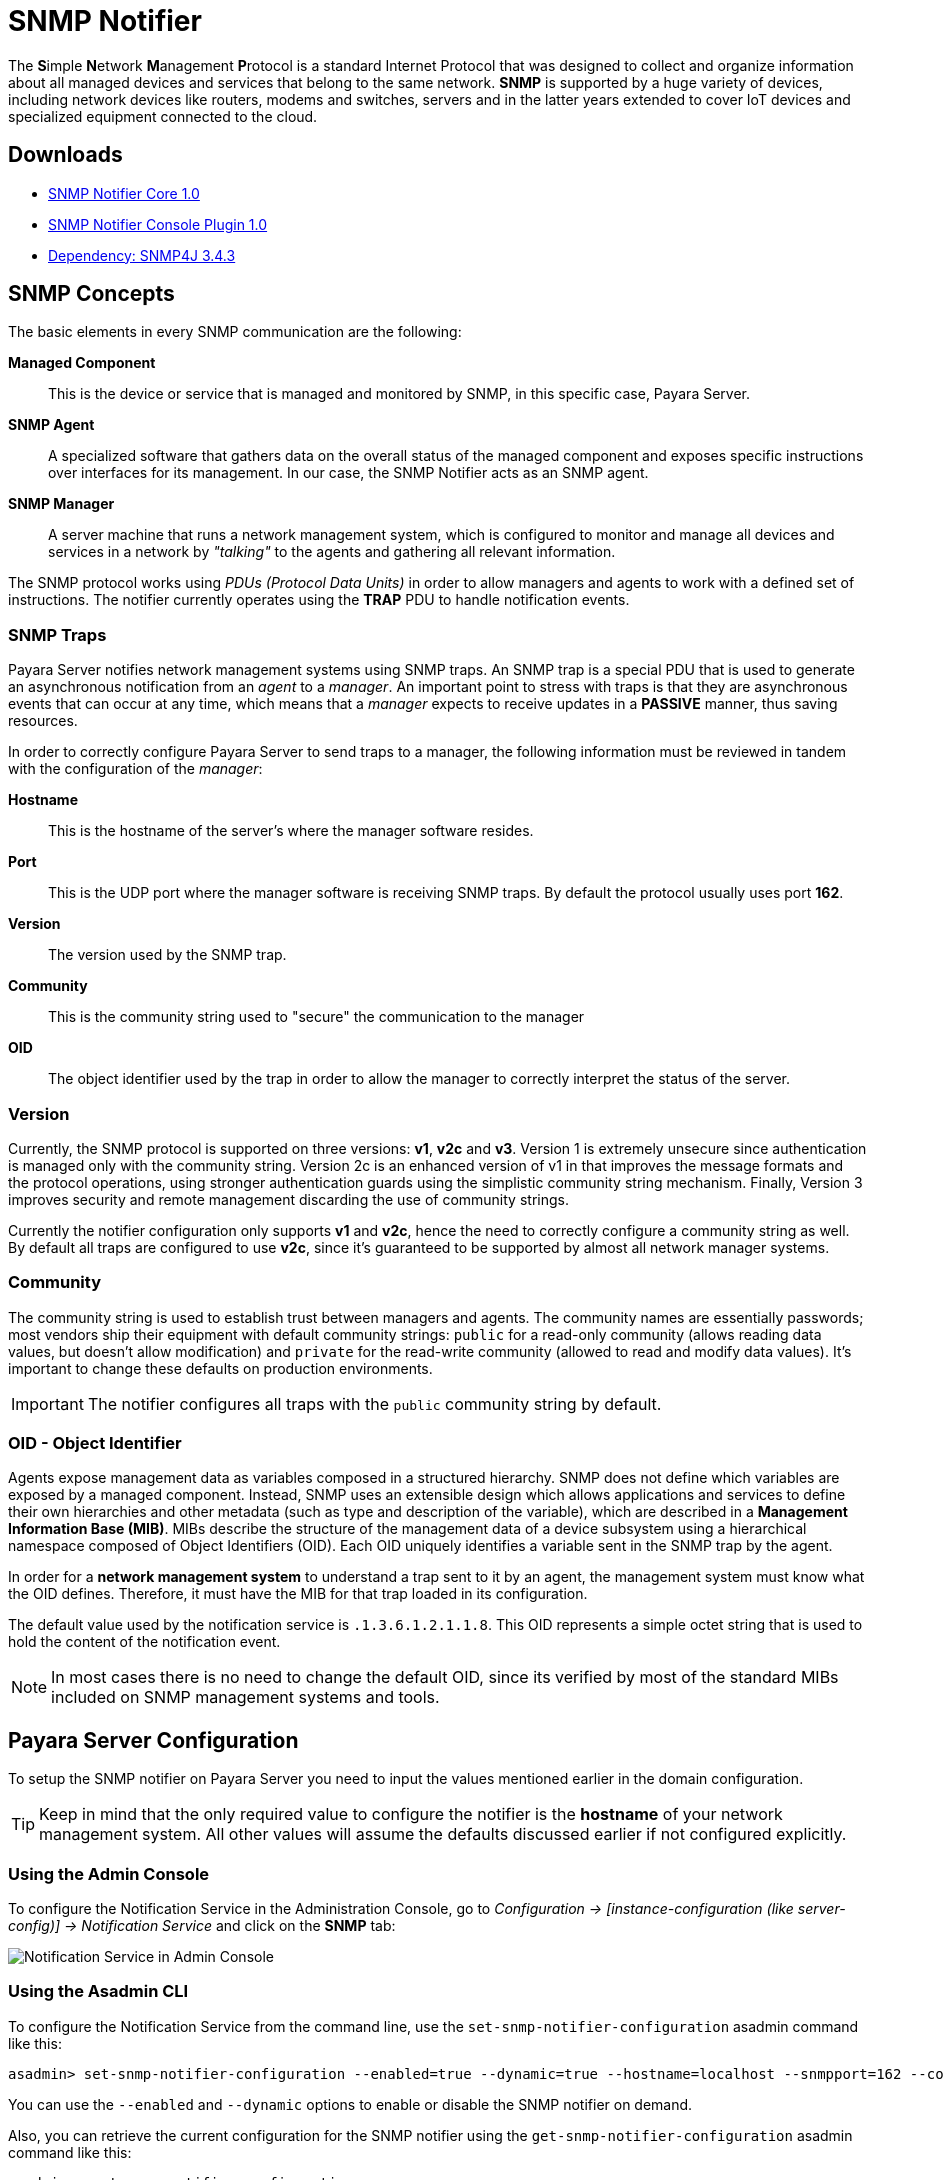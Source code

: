 [[snmp-notifier]]
= SNMP Notifier

The **S**imple **N**etwork **M**anagement **P**rotocol is a standard Internet Protocol that was designed to collect and organize information about all managed devices and services that belong to the same network. *SNMP* is supported by a huge variety of devices, including network devices like routers, modems and switches, servers and in the latter years extended to cover IoT devices and specialized equipment connected to the cloud.

[[downloads]]
== Downloads

- link:https://nexus.payara.fish/repository/payara-artifacts/fish/payara/extensions/notifiers/snmp-notifier-core/1.0/snmp-notifier-core-1.0.jar[SNMP Notifier Core 1.0]
- link:https://nexus.payara.fish/repository/payara-artifacts/fish/payara/extensions/notifiers/snmp-notifier-console-plugin/1.0/snmp-notifier-console-plugin-1.0.jar[SNMP Notifier Console Plugin 1.0]
- link:https://repo1.maven.org/maven2/org/snmp4j/snmp4j/3.4.3/snmp4j-3.4.3.jar[Dependency: SNMP4J 3.4.3]

[[snmp-concepts]]
== SNMP Concepts

The basic elements in every SNMP communication are the following:

*Managed Component*::
This is the device or service that is managed and monitored by SNMP, in this specific case, Payara Server.
*SNMP Agent*::
A specialized software that gathers data on the overall status of the managed component and exposes specific instructions over interfaces for its management. In our case, the SNMP Notifier acts as an SNMP agent.
*SNMP Manager*::
A server machine that runs a network management system, which is configured to monitor and manage all devices and services in a network by _"talking"_ to the agents and gathering all relevant information.

The SNMP protocol works using _PDUs (Protocol Data Units)_ in order to allow managers and agents to work with a defined set of instructions. The notifier currently operates using the *TRAP* PDU to handle notification events.

[[snmp-traps]]
=== SNMP Traps

Payara Server notifies network management systems using SNMP traps. An SNMP trap is a special PDU that is used to generate an asynchronous notification from an _agent_ to a _manager_. An important point to stress with traps is that they are asynchronous events that can occur at any time, which means that a _manager_ expects to receive updates in a *PASSIVE* manner, thus saving resources.

In order to correctly configure Payara Server to send traps to a manager, the following information must be reviewed in tandem with the configuration of the _manager_:

*Hostname*:: This is the hostname of the server's where the manager software resides.
*Port*:: This is the UDP port where the manager software is receiving SNMP traps. By default the protocol usually uses port *162*.
*Version*:: The version used by the SNMP trap.
*Community*:: This is the community string used to "secure" the communication to the manager
*OID*:: The object identifier used by the trap in order to allow the manager to correctly interpret the status of the server.

[[version]]
=== Version

Currently, the SNMP protocol is supported on three versions: *v1*, *v2c* and *v3*. Version 1 is extremely unsecure since authentication is managed only with the community string. Version 2c is an enhanced version of v1 in that improves the message formats and the protocol operations, using stronger authentication guards using the simplistic community string mechanism. Finally, Version 3 improves security and remote management discarding the use of community strings.

Currently the notifier configuration only supports *v1* and *v2c*, hence the need to correctly configure a community string as well. By default all traps are configured to use *v2c*, since it's guaranteed to be supported by almost all network manager systems.

[[community]]
=== Community

The community string is used to establish trust between managers and agents. The community names are essentially passwords; most vendors ship their equipment with default community strings: `public` for a read-only community (allows reading data values, but doesn't allow modification) and `private` for the read-write community (allowed to read and modify data values). It's important to change these defaults on production environments.

IMPORTANT: The notifier configures all traps with the `public` community string by default.

[[oid---object-identifier]]
=== OID - Object Identifier

Agents expose management data as variables composed in a structured hierarchy. SNMP does not define which variables are exposed by a managed component. Instead, SNMP uses an extensible design which allows applications and services to define their own hierarchies and other metadata (such as type and description of the variable), which are described in a *Management Information Base (MIB)*. MIBs describe the structure of the management data of a device subsystem using a hierarchical namespace composed of Object Identifiers (OID). Each OID uniquely identifies a variable sent in the SNMP trap by the agent.

In order for a *network management system* to understand a trap sent to it by an agent, the management system must know what the OID defines. Therefore, it must have the MIB for that trap loaded in its configuration.

The default value used by the notification service is `.1.3.6.1.2.1.1.8`. This OID represents a simple octet string that is used to hold the content of the notification event.

NOTE: In most cases there is no need to change the default OID, since its verified by most of the standard MIBs included on SNMP management systems and tools.

[[payara-server-configuration]]
== Payara Server Configuration

To setup the SNMP notifier on Payara Server you need to input the values mentioned earlier in the domain configuration.

TIP: Keep in mind that the only required value to configure the notifier is the *hostname* of your network management system. All other values will assume the defaults discussed earlier if not configured explicitly.

[[using-the-admin-console]]
=== Using the Admin Console

To configure the Notification Service in the Administration Console, go to _Configuration -> [instance-configuration (like server-config)] -> Notification Service_ and click on the *SNMP* tab:

image:notification-service/snmp/snmp-admin-console-configuration.png[Notification Service in Admin Console]

[[using-the-asadmin-cli]]
=== Using the Asadmin CLI

To configure the Notification Service from the command line, use the `set-snmp-notifier-configuration` asadmin command like this:

[source, shell]
----
asadmin> set-snmp-notifier-configuration --enabled=true --dynamic=true --hostname=localhost --snmpport=162 --community=public --oid=".1.3.6.1.2.1.1.8" --version=v2c
----

You can use the `--enabled` and `--dynamic` options to enable or disable the SNMP notifier on demand.

Also, you can retrieve the current configuration for the SNMP notifier using the `get-snmp-notifier-configuration` asadmin command like this:

[source, shell]
----
asadmin > get-snmp-notifier-configuration
----

This will return the details of the current SNMP configuration; see below for an example:

[source, shell]
----
Enabled  Noisy  Community  OID                Version  Host       SNMP Port
true     false  example    .1.3.6.1.2.1.1.8   v2c      127.0.0.1  162
----

[[troubleshooting]]
== Troubleshooting

When you have correctly configured the SNMP notifier, it can be used to push notifications to your configured server. You can visualize the notification messages on your network management system of your choice. If you do not see any notification event messages, check the following:

* Is the SNMP notifier enabled?
* Is the Notification Service itself enabled?
* Is there a service configured to use the notifier? (e.g. the HealthCheck service)
* Is the service configured to send notifications frequently enough to observe?
* Have you enabled the service after configuring it?
* Does the SNMP network management supports SNMP traps?
* Does the SNMP network management system support the configured protocol version?
* Is the community string correctly supported by the SNMP network management system?
* Are the SNMP management system's MIB correctly configured to verify traps sent with the configured OID?
* Is there a firewall between Payara Server and the network management system that is correctly configured to allow sending SNMP traps in the
respective port?

Here's a sample of how the SNMP traps are visualized using http://www.mg-soft.com/tringer.html[MG-Soft's Trap Ringer] software:

image:notification-service/snmp/trap-ringer-pro-output.png[SNMP Traps on TRinger]
